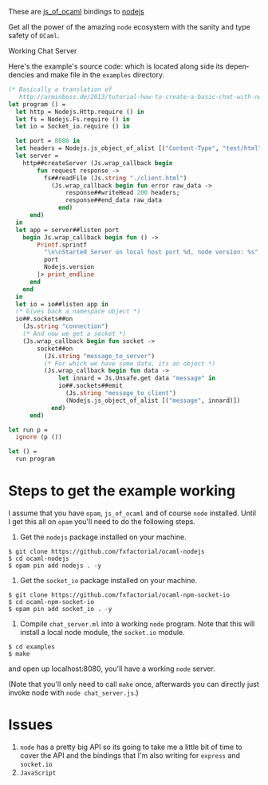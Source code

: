 #+AUTHOR:   Edgar Aroutiounian
#+EMAIL:    edgar.factorial@gmail.com
#+LANGUAGE: en
#+STARTUP: indent
#+OPTIONS:  toc:nil num:0 ^:{}

These are [[https://github.com/ocsigen/js_of_ocaml][js_of_ocaml]] bindings to [[https://github.com/nodejs/node][nodejs]]

Get all the power of the amazing ~node~ ecosystem with the sanity and
type safety of ~OCaml~.

Working Chat Server
[[./node_server_working.gif]]

Here's the example's source code: which is located along side its
dependencies and make file in the ~examples~ directory.
#+BEGIN_SRC ocaml
(* Basically a translation of
   http://arminboss.de/2013/tutorial-how-to-create-a-basic-chat-with-node-js/ *)
let program () =
  let http = Nodejs.Http.require () in
  let fs = Nodejs.Fs.require () in
  let io = Socket_io.require () in

  let port = 8080 in
  let headers = Nodejs.js_object_of_alist [("Content-Type", "text/html")] in
  let server =
    http##createServer (Js.wrap_callback begin
        fun request response ->
          fs##readFile (Js.string "./client.html")
            (Js.wrap_callback begin fun error raw_data ->
                response##writeHead 200 headers;
                response##end_data raw_data
              end)
      end)
  in
  let app = server##listen port
    begin Js.wrap_callback begin fun () ->
        Printf.sprintf
          "\n\nStarted Server on local host port %d, node version: %s"
          port
          Nodejs.version
        |> print_endline
      end
    end
  in
  let io = io##listen app in
  (* Gives back a namespace object *)
  io##.sockets##on
    (Js.string "connection")
    (* And now we get a socket *)
    (Js.wrap_callback begin fun socket ->
        socket##on
          (Js.string "message_to_server")
          (* For which we have some data, its an object *)
          (Js.wrap_callback begin fun data ->
              let innard = Js.Unsafe.get data "message" in
              io##.sockets##emit
                (Js.string "message_to_client")
                (Nodejs.js_object_of_alist [("message", innard)])
            end)
      end)

let run p =
  ignore (p ())

let () =
  run program
#+END_SRC

* Steps to get the example working
I assume that you have ~opam~, ~js_of_ocaml~ and of course ~node~
installed. Until I get this all on ~opam~ you'll need to do the
following steps.

1) Get the ~nodejs~ package installed on your machine.
#+BEGIN_SRC shell
$ git clone https://github.com/fxfactorial/ocaml-nodejs
$ cd ocaml-nodejs
$ opam pin add nodejs . -y
#+END_SRC
2) Get the ~socket_io~ package installed on your machine.
#+BEGIN_SRC shell
$ git clone https://github.com/fxfactorial/ocaml-npm-socket-io
$ cd ocaml-npm-socket-io
$ opam pin add socket_io . -y
#+END_SRC
3) Compile ~chat_server.ml~ into a working ~node~ program. Note that
   this will install a local node module, the ~socket.io~ module.
#+BEGIN_SRC shell
$ cd examples
$ make
#+END_SRC

and open up localhost:8080, you'll have a working ~node~ server.

(Note that you'll only need to call ~make~ once, afterwards you can
directly just invoke node with ~node chat_server.js~.)
* Issues
1) ~node~ has a pretty big API so its going to take me a little bit of
   time to cover the API and the bindings that I'm also writing for
   ~express~ and ~socket.io~
2) ~JavaScript~
